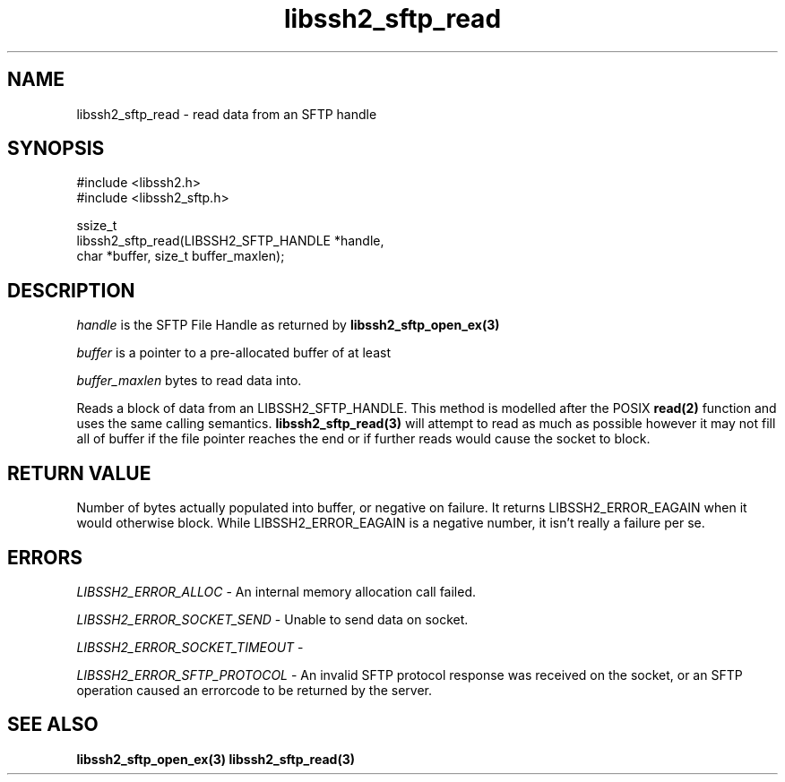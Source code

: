 .TH libssh2_sftp_read 3 "1 Jun 2007" "libssh2 0.15" "libssh2"
.SH NAME
libssh2_sftp_read - read data from an SFTP handle
.SH SYNOPSIS
.nf
#include <libssh2.h>
#include <libssh2_sftp.h>

ssize_t
libssh2_sftp_read(LIBSSH2_SFTP_HANDLE *handle,
                  char *buffer, size_t buffer_maxlen);
.fi
.SH DESCRIPTION
\fIhandle\fP is the SFTP File Handle as returned by
.BR libssh2_sftp_open_ex(3)

\fIbuffer\fP is a pointer to a pre-allocated buffer of at least

\fIbuffer_maxlen\fP bytes to read data into.

Reads a block of data from an LIBSSH2_SFTP_HANDLE. This method is modelled
after the POSIX
.BR read(2)
function and uses the same calling semantics.
.BR libssh2_sftp_read(3)
will attempt to read as much as possible however it may not fill all of buffer
if the file pointer reaches the end or if further reads would cause the socket
to block.
.SH RETURN VALUE
Number of bytes actually populated into buffer, or negative on failure.
It returns LIBSSH2_ERROR_EAGAIN when it would otherwise block. While
LIBSSH2_ERROR_EAGAIN is a negative number, it isn't really a failure per se.
.SH ERRORS
\fILIBSSH2_ERROR_ALLOC\fP -  An internal memory allocation call failed.

\fILIBSSH2_ERROR_SOCKET_SEND\fP - Unable to send data on socket.

\fILIBSSH2_ERROR_SOCKET_TIMEOUT\fP -

\fILIBSSH2_ERROR_SFTP_PROTOCOL\fP - An invalid SFTP protocol response was
received on the socket, or an SFTP operation caused an errorcode to be
returned by the server.
.SH SEE ALSO
.BR libssh2_sftp_open_ex(3)
.BR libssh2_sftp_read(3)
